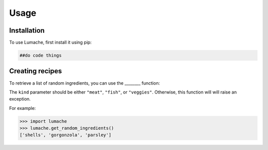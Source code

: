 Usage
=====

.. _installation:

Installation
------------

To use Lumache, first install it using pip:

.. code-block:: console

   ##do code things

Creating recipes
----------------

To retrieve a list of random ingredients,
you can use the ________ function:

.. ##do code things

The ``kind`` parameter should be either ``"meat"``, ``"fish"``,
or ``"veggies"``. Otherwise, this function will
will raise an exception.

.. ##do code things

For example:

>>> import lumache
>>> lumache.get_random_ingredients()
['shells', 'gorgonzola', 'parsley']

